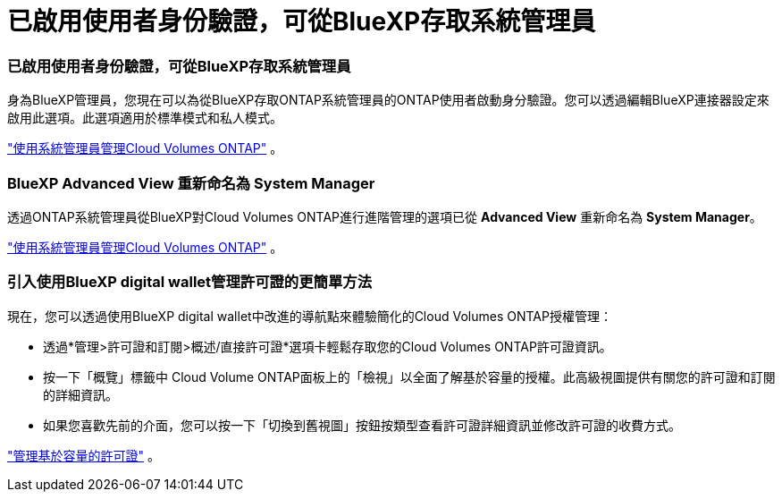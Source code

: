 = 已啟用使用者身份驗證，可從BlueXP存取系統管理員
:allow-uri-read: 




=== 已啟用使用者身份驗證，可從BlueXP存取系統管理員

身為BlueXP管理員，您現在可以為從BlueXP存取ONTAP系統管理員的ONTAP使用者啟動身分驗證。您可以透過編輯BlueXP連接器設定來啟用此選項。此選項適用於標準模式和私人模式。

link:https://docs.netapp.com/us-en/bluexp-cloud-volumes-ontap/task-administer-advanced-view.html["使用系統管理員管理Cloud Volumes ONTAP"^] 。



=== BlueXP Advanced View 重新命名為 System Manager

透過ONTAP系統管理員從BlueXP對Cloud Volumes ONTAP進行進階管理的選項已從 *Advanced View* 重新命名為 *System Manager*。

link:https://docs.netapp.com/us-en/bluexp-cloud-volumes-ontap/task-administer-advanced-view.html["使用系統管理員管理Cloud Volumes ONTAP"^] 。



=== 引入使用BlueXP digital wallet管理許可證的更簡單方法

現在，您可以透過使用BlueXP digital wallet中改進的導航點來體驗簡化的Cloud Volumes ONTAP授權管理：

* 透過*管理>許可證和訂閱>概述/直接許可證*選項卡輕鬆存取您的Cloud Volumes ONTAP許可證資訊。
* 按一下「概覽」標籤中 Cloud Volume ONTAP面板上的「檢視」以全面了解基於容量的授權。此高級視圖提供有關您的許可證和訂閱的詳細資訊。
* 如果您喜歡先前的介面，您可以按一下「切換到舊視圖」按鈕按類型查看許可證詳細資訊並修改許可證的收費方式。


link:https://docs.netapp.com/us-en/bluexp-cloud-volumes-ontap/task-manage-capacity-licenses.html["管理基於容量的許可證"^] 。
